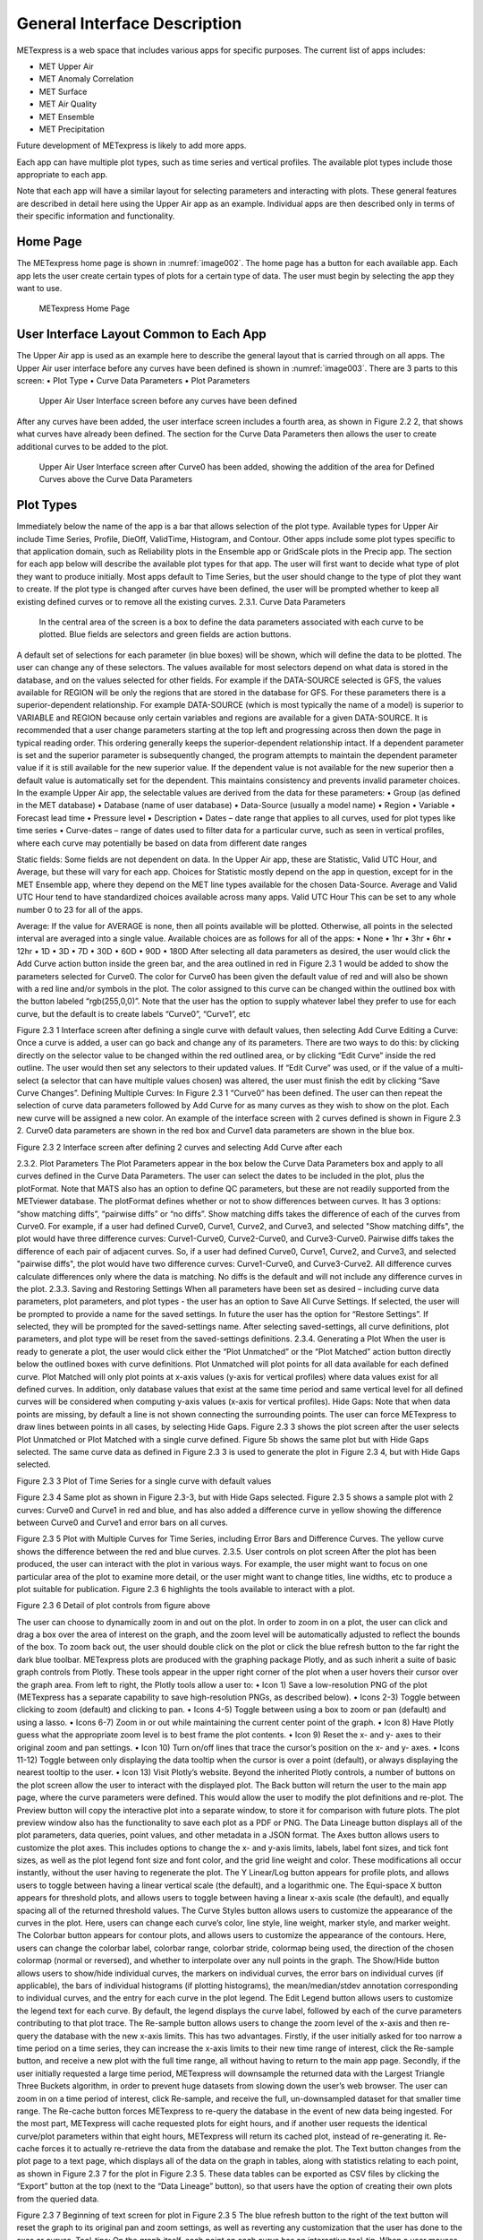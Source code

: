 .. _interface:

General Interface Description
=============================

METexpress is a web space that includes various apps for specific purposes.
The current list of apps includes:

* MET Upper Air
* MET Anomaly Correlation
* MET Surface
* MET Air Quality
* MET Ensemble
* MET Precipitation

Future development of METexpress is likely to add more apps.

Each app can have multiple plot types, such as time series and vertical
profiles.  The available plot types include those appropriate to each app.

Note that each app will have a similar layout for selecting parameters and
interacting with plots.  These general features are described in detail
here using the Upper Air app as an example.  Individual apps are then
described only in terms of their specific information and functionality.

Home Page
_________

The METexpress home page is shown in :numref:`image002`. The home page has a
button for each available app.  Each app lets the user create certain types
of plots for a certain type of data.  The user must begin by selecting the
app they want to use.

.. _image002:
 
.. figure:: figure/image002.png
	    
	    METexpress Home Page

User Interface Layout Common to Each App
________________________________________

The Upper Air app is used as an example here to describe the general layout
that is carried through on all apps.  The Upper Air user interface before any
curves have been defined is shown in :numref:`image003`. There are 3 parts to this
screen: 
•	Plot Type
•	Curve Data Parameters 
•	Plot Parameters
 
.. _image003:

.. figure:: figure/image003.png

	    Upper Air User Interface screen before any curves have been defined

After any curves have been added, the user interface screen includes a
fourth area, as shown in Figure 2.2 2, that shows what curves have already
been defined.  The section for the Curve Data Parameters then allows the
user to create additional curves to be added to the plot.
 
.. _image004:

.. figure:: figure/image004.png

	    Upper Air User Interface screen after Curve0 has been added, showing the addition of the area for Defined Curves above the Curve Data Parameters
 
Plot Types
__________

Immediately below the name of the app is a bar that allows selection of the plot type.  Available types for Upper Air include Time Series, Profile, DieOff, ValidTime, Histogram, and Contour.  Other apps include some plot types specific to that application domain, such as Reliability plots in the Ensemble app or GridScale plots in the Precip app.  The section for each app below will describe the available plot types for that app.
The user will first want to decide what type of plot they want to produce initially.  Most apps default to Time Series, but the user should change to the type of plot they want to create.  If the plot type is changed after curves have been defined, the user will be prompted whether to keep all existing defined curves or to remove all the existing curves.
2.3.1.	Curve Data Parameters
 In the central area of the screen is a box to define the data parameters associated with each curve to be plotted.  Blue fields are selectors and green fields are action buttons.
A default set of selections for each parameter (in blue boxes) will be shown, which will define the data to be plotted.  The user can change any of these selectors. The values available for most selectors depend on what data is stored in the database, and on the values selected for other fields.  For example if the DATA-SOURCE selected is GFS, the values available for REGION will be only the regions that are stored in the database for GFS.
For these parameters there is a superior-dependent relationship.  For example DATA-SOURCE (which is most typically the name of a model) is superior to VARIABLE and REGION because only certain variables and regions are available for a given DATA-SOURCE.  It is recommended that a user change parameters starting at the top left and progressing across then down the page in typical reading order.  This ordering generally keeps the superior-dependent relationship intact.  If a dependent parameter is set and the superior parameter is subsequently changed, the program attempts to maintain the dependent parameter value if it is still available for the new superior value.  If the dependent value is not available for the new superior then a default value is automatically set for the dependent.  This maintains consistency and prevents invalid parameter choices.
In the example Upper Air app, the selectable values are derived from the data for these parameters:
•	Group (as defined in the MET database)
•	Database (name of user database)
•	Data-Source (usually a model name)
•	Region
•	Variable
•	Forecast lead time
•	Pressure level
•	Description 
•	Dates – date range that applies to all curves, used for plot types like time series
•	Curve-dates – range of dates used to filter data for a particular curve, such as seen in vertical profiles, where each curve may potentially be based on data from different date ranges

Static fields:
Some fields are not dependent on data.  In the Upper Air app, these are Statistic, Valid UTC Hour, and Average, but these will vary for each app.  Choices for Statistic mostly depend on the app in question, except for in the MET Ensemble app, where they depend on the MET line types available for the chosen Data-Source.  Average and Valid UTC Hour tend to have standardized choices available across many apps.  
Valid UTC Hour 
This can be set to any whole number 0 to 23 for all of the apps.

Average: If the value for AVERAGE is none, then all points available will be plotted.  Otherwise, all points in the selected interval are averaged into a single value.  Available choices are as follows for all of the apps:
•	None
•	1hr
•	3hr
•	6hr
•	12hr
•	1D
•	3D
•	7D
•	30D
•	60D
•	90D
•	180D
After selecting all data parameters as desired, the user would click the Add Curve action button inside the green bar, and the area outlined in red in Figure 2.3 1 would be added to show the parameters selected for Curve0.  The color for Curve0 has been given the default value of red and will also be shown with a red line and/or symbols in the plot.  The color assigned to this curve can be changed within the outlined box with the button labeled “rgb(255,0,0)”.
Note that the user has the option to supply whatever label they prefer to use for each curve, but the default is to create labels “Curve0”, “Curve1”, etc

 
Figure 2.3 1 Interface screen after defining a single curve with default values, then selecting Add Curve
Editing a Curve: Once a curve is added, a user can go back and change any of its parameters. There are two ways to do this: by clicking directly on the selector value to be changed within the red outlined area, or by clicking “Edit Curve” inside the red outline. The user would then set any selectors to their updated values. If “Edit Curve” was used, or if the value of a multi-select (a selector that can have multiple values chosen) was altered, the user must finish the edit by clicking “Save Curve Changes”.
Defining Multiple Curves: In Figure 2.3 1 “Curve0” has been defined.  The user can then repeat the selection of curve data parameters followed by Add Curve for as many curves as they wish to show on the plot.  Each new curve will be assigned a new color.  
An example of the interface screen with 2 curves defined is shown in Figure 2.3 2.  Curve0 data parameters are shown in the red box and Curve1 data parameters are shown in the blue box.
 
Figure 2.3 2 Interface screen after defining 2 curves and selecting Add Curve after each

2.3.2.	Plot Parameters
The Plot Parameters appear in the box below the Curve Data Parameters box and apply to all curves defined in the Curve Data Parameters.  The user can select the dates to be included in the plot, plus the plotFormat.  Note that MATS also has an option to define QC parameters, but these are not readily supported from the METviewer database.  
The plotFormat defines whether or not to show differences between curves.  It has 3 options: “show matching diffs”, “pairwise diffs” or “no diffs”.  
Show matching diffs takes the difference of each of the curves from Curve0.  For example, if a user had defined Curve0, Curve1, Curve2, and Curve3, and selected "Show matching diffs", the plot would have three difference curves: Curve1-Curve0, Curve2-Curve0, and Curve3-Curve0. 
Pairwise diffs takes the difference of each pair of adjacent curves. So, if a user had defined Curve0, Curve1, Curve2, and Curve3, and selected "pairwise diffs", the plot would have two difference curves: Curve1-Curve0, and Curve3-Curve2. 
All difference curves calculate differences only where the data is matching.
No diffs is the default and will not include any difference curves in the plot.
2.3.3.	Saving and Restoring Settings
When all parameters have been set as desired – including curve data parameters, plot parameters, and plot types - the user has an option to Save All Curve Settings.  If selected, the user will be prompted to provide a name for the saved settings.  In future the user has the option for “Restore Settings”.  If selected, they will be prompted for the saved-settings name.  After selecting saved-settings, all curve definitions, plot parameters, and plot type will be reset from the saved-settings definitions.
2.3.4.	Generating a Plot
When the user is ready to generate a plot, the user would click either the “Plot Unmatched” or the “Plot Matched” action button directly below the outlined boxes with curve definitions.  
Plot Unmatched will plot points for all data available for each defined curve.  
Plot Matched will only plot points at x-axis values (y-axis for vertical profiles) where data values exist for all defined curves. In addition, only database values that exist at the same time period and same vertical level for all defined curves will be considered when computing y-axis values (x-axis for vertical profiles).
Hide Gaps: Note that when data points are missing, by default a line is not shown connecting the surrounding points.  The user can force METexpress to draw lines between points in all cases, by selecting Hide Gaps.  
Figure 2.3 3 shows the plot screen after the user selects Plot Unmatched or Plot Matched with a single curve defined.  Figure 5b shows the same plot but with Hide Gaps selected.  The same curve data as defined in Figure 2.3 3 is used to generate the plot in Figure 2.3 4, but with Hide Gaps selected.

 
Figure 2.3 3 Plot of Time Series for a single curve with default values

 
Figure 2.3 4 Same plot as shown in Figure 2.3-3, but with Hide Gaps selected.
Figure 2.3 5 shows a sample plot with 2 curves: Curve0 and Curve1 in red and blue, and has also added a difference curve in yellow showing the difference between Curve0 and Curve1 and error bars on all curves.

 
Figure 2.3 5 Plot with Multiple Curves for Time Series, including Error Bars and Difference Curves.  The yellow curve shows the difference between the red and blue curves.
2.3.5.	User controls on plot screen
After the plot has been produced, the user can interact with the plot in various ways.  For example, the user might want to focus on one particular area of the plot to examine more detail, or the user might want to change titles, line widths, etc to produce a plot suitable for publication. Figure 2.3 6 highlights the tools available to interact with a plot.
 
Figure 2.3 6 Detail of plot controls from figure above

The user can choose to dynamically zoom in and out on the plot.  In order to zoom in on a plot, the user can click and drag a box over the area of interest on the graph, and the zoom level will be automatically adjusted to reflect the bounds of the box. To zoom back out, the user should double click on the plot or click the blue refresh button to the far right the dark blue toolbar.
METexpress plots are produced with the graphing package Plotly, and as such inherit a suite of basic graph controls from Plotly. These tools appear in the upper right corner of the plot when a user hovers their cursor over the graph area. From left to right, the Plotly tools allow a user to:
•	Icon 1) Save a low-resolution PNG of the plot (METexpress has a separate capability to save high-resolution PNGs, as described below).
•	Icons 2-3) Toggle between clicking to zoom (default) and clicking to pan.
•	Icons 4-5) Toggle between using a box to zoom or pan (default) and using a lasso.
•	Icons 6-7) Zoom in or out while maintaining the current center point of the graph.
•	Icon 8) Have Plotly guess what the appropriate zoom level is to best frame the plot contents.
•	Icon 9) Reset the x- and y- axes to their original zoom and pan settings.
•	Icon 10) Turn on/off lines that trace the cursor’s position on the x- and y- axes.
•	Icons 11-12) Toggle between only displaying the data tooltip when the cursor is over a point (default), or always displaying the nearest tooltip to the user.
•	Icon 13) Visit Plotly’s website.
Beyond the inherited Plotly controls, a number of buttons on the plot screen allow the user to interact with the displayed plot.
The Back button will return the user to the main app page, where the curve parameters were defined.  This would allow the user to modify the plot definitions and re-plot.
The Preview button will copy the interactive plot into a separate window, to store it for comparison with future plots. The plot preview window also has the functionality to save each plot as a PDF or PNG.
The Data Lineage button displays all of the plot parameters, data queries, point values, and other metadata in a JSON format. 
The Axes button allows users to customize the plot axes.  This includes options to change the x- and y-axis limits, labels, label font sizes, and tick font sizes, as well as the plot legend font size and font color, and the grid line weight and color. These modifications all occur instantly, without the user having to regenerate the plot.
The Y Linear/Log button appears for profile plots, and allows users to toggle between having a linear vertical scale (the default), and a logarithmic one.
The Equi-space X button appears for threshold plots, and allows users to toggle between having a linear x-axis scale (the default), and equally spacing all of the returned threshold values.
The Curve Styles button allows users to customize the appearance of the curves in the plot. Here, users can change each curve’s color, line style, line weight, marker style, and marker weight.
The Colorbar button appears for contour plots, and allows users to customize the appearance of the contours. Here, users can change the colorbar label, colorbar range, colorbar stride, colormap being used, the direction of the chosen colormap (normal or reversed), and whether to interpolate over any null points in the graph.
The Show/Hide button allows users to show/hide individual curves, the markers on individual curves, the error bars on individual curves (if applicable), the bars of individual histograms (if plotting histograms), the mean/median/stdev annotation corresponding to individual curves, and the entry for each curve in the plot legend.
The Edit Legend button allows users to customize the legend text for each curve. By default, the legend displays the curve label, followed by each of the curve parameters contributing to that plot trace.
The Re-sample button allows users to change the zoom level of the x-axis and then re-query the database with the new x-axis limits. This has two advantages. Firstly, if the user initially asked for too narrow a time period on a time series, they can increase the x-axis limits to their new time range of interest, click the Re-sample button, and receive a new plot with the full time range, all without having to return to the main app page. Secondly, if the user initially requested a large time period, METexpress will downsample the returned data with the Largest Triangle Three Buckets algorithm, in order to prevent huge datasets from slowing down the user’s web browser. The user can zoom in on a time period of interest, click Re-sample, and receive the full, un-downsampled dataset for that smaller time range.
The Re-cache button forces METexpress to re-query the database in the event of new data being ingested. For the most part, METexpress will cache requested plots for eight hours, and if another user requests the identical curve/plot parameters within that eight hours, METexpress will return its cached plot, instead of re-generating it. Re-cache forces it to actually re-retrieve the data from the database and remake the plot.
The Text button changes from the plot page to a text page, which displays all of the data on the graph in tables, along with statistics relating to each point, as shown in Figure 2.3 7 for the plot in Figure 2.3 5. These data tables can be exported as CSV files by clicking the “Export” button at the top (next to the “Data Lineage” button), so that users have the option of creating their own plots from the queried data.
 
Figure 2.3 7 Beginning of text screen for plot in Figure 2.3 5
The blue refresh button to the right of the text button will reset the graph to its original pan and zoom settings, as well as reverting any customization that the user has done to the axes or curves. 
Tool-tips: On the graph itself, each point on each curve has an interactive tool-tip. When a user mouses over a point, the tool-tip pops up, providing details about that point’s x- and y-value and statistics.
Error bars: When the user clicks the “Plot Matched” action button instead of “Plot Unmatched”, the points on the graphs will display error bars, which are useful for comparing multiple curves. It should be noted, however, that error bars will not display if each point only has one database value contributing to it, as error bars are based on standard deviation, and the standard deviation of one value is zero.
 

